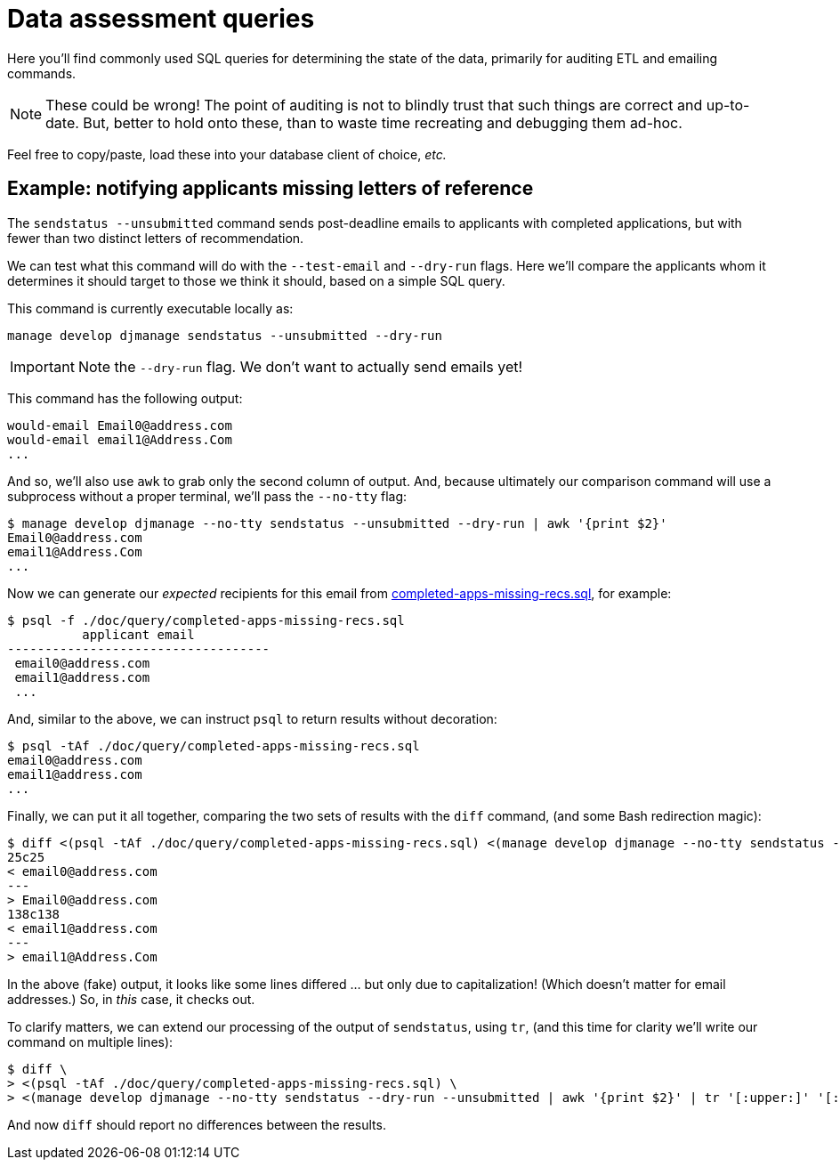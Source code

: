 = Data assessment queries

Here you'll find commonly used SQL queries for determining the state of the data, primarily for auditing ETL and emailing commands.

NOTE: These could be wrong! The point of auditing is not to blindly trust that such things are correct and up-to-date. But, better to hold onto these, than to waste time recreating and debugging them ad-hoc.

Feel free to copy/paste, load these into your database client of choice, _etc._

== Example: notifying applicants missing letters of reference

The `sendstatus --unsubmitted` command sends post-deadline emails to applicants with completed applications, but with fewer than two distinct letters of recommendation.

We can test what this command will do with the `--test-email` and `--dry-run` flags. Here we'll compare the applicants whom it determines it should target to those we think it should, based on a simple SQL query.

This command is currently executable locally as:

    manage develop djmanage sendstatus --unsubmitted --dry-run

IMPORTANT: Note the `--dry-run` flag. We don't want to actually send emails yet!

This command has the following output:

    would-email Email0@address.com
    would-email email1@Address.Com
    ...

And so, we'll also use `awk` to grab only the second column of output. And, because ultimately our comparison command will use a subprocess without a proper terminal, we'll pass the `--no-tty` flag:

    $ manage develop djmanage --no-tty sendstatus --unsubmitted --dry-run | awk '{print $2}'
    Email0@address.com
    email1@Address.Com
    ...

Now we can generate our _expected_ recipients for this email from link:./completed-apps-missing-recs.sql[completed-apps-missing-recs.sql], for example:

    $ psql -f ./doc/query/completed-apps-missing-recs.sql
              applicant email
    -----------------------------------
     email0@address.com
     email1@address.com
     ...

And, similar to the above, we can instruct `psql` to return results without decoration:

    $ psql -tAf ./doc/query/completed-apps-missing-recs.sql
    email0@address.com
    email1@address.com
    ...

Finally, we can put it all together, comparing the two sets of results with the `diff` command, (and some Bash redirection magic):

    $ diff <(psql -tAf ./doc/query/completed-apps-missing-recs.sql) <(manage develop djmanage --no-tty sendstatus --dry-run --unsubmitted | awk '{print $2}')
    25c25
    < email0@address.com
    ---
    > Email0@address.com
    138c138
    < email1@address.com
    ---
    > email1@Address.Com

In the above (fake) output, it looks like some lines differed ... but only due to capitalization! (Which doesn't matter for email addresses.) So, in _this_ case, it checks out.

To clarify matters, we can extend our processing of the output of `sendstatus`, using `tr`, (and this time for clarity we'll write our command on multiple lines):

    $ diff \
    > <(psql -tAf ./doc/query/completed-apps-missing-recs.sql) \
    > <(manage develop djmanage --no-tty sendstatus --dry-run --unsubmitted | awk '{print $2}' | tr '[:upper:]' '[:lower:]')

And now `diff` should report no differences between the results.
